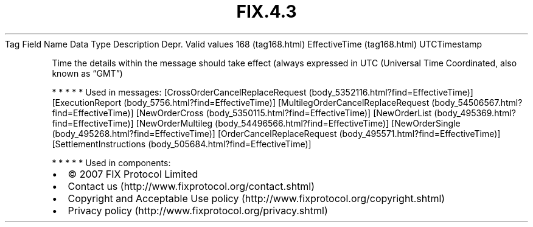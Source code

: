 .TH FIX.4.3 "" "" "Tag #168"
Tag
Field Name
Data Type
Description
Depr.
Valid values
168 (tag168.html)
EffectiveTime (tag168.html)
UTCTimestamp
.PP
Time the details within the message should take effect (always
expressed in UTC (Universal Time Coordinated, also known as “GMT”)
.PP
   *   *   *   *   *
Used in messages:
[CrossOrderCancelReplaceRequest (body_5352116.html?find=EffectiveTime)]
[ExecutionReport (body_5756.html?find=EffectiveTime)]
[MultilegOrderCancelReplaceRequest (body_54506567.html?find=EffectiveTime)]
[NewOrderCross (body_5350115.html?find=EffectiveTime)]
[NewOrderList (body_495369.html?find=EffectiveTime)]
[NewOrderMultileg (body_54496566.html?find=EffectiveTime)]
[NewOrderSingle (body_495268.html?find=EffectiveTime)]
[OrderCancelReplaceRequest (body_495571.html?find=EffectiveTime)]
[SettlementInstructions (body_505684.html?find=EffectiveTime)]
.PP
   *   *   *   *   *
Used in components:

.PD 0
.P
.PD

.PP
.PP
.IP \[bu] 2
© 2007 FIX Protocol Limited
.IP \[bu] 2
Contact us (http://www.fixprotocol.org/contact.shtml)
.IP \[bu] 2
Copyright and Acceptable Use policy (http://www.fixprotocol.org/copyright.shtml)
.IP \[bu] 2
Privacy policy (http://www.fixprotocol.org/privacy.shtml)
